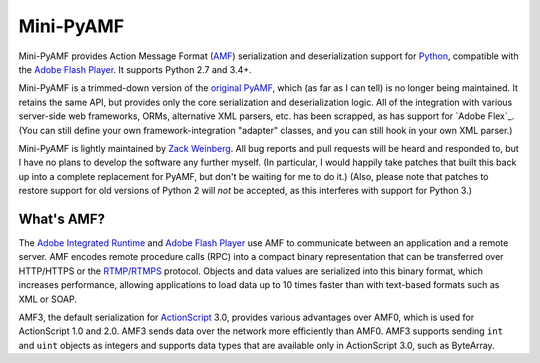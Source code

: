 ==========
Mini-PyAMF
==========

Mini-PyAMF provides Action Message Format (AMF_) serialization and
deserialization support for Python_, compatible with the `Adobe Flash
Player`_.  It supports Python 2.7 and 3.4+.

.. image:: https://travis-ci.org/hydralabs/pyamf.svg?branch=master
    :target: https://travis-ci.org/hydralabs/pyamf
.. image:: https://coveralls.io/repos/hydralabs/pyamf/badge.svg
   :target: https://coveralls.io/r/hydralabs/pyamf

Mini-PyAMF is a trimmed-down version of the `original PyAMF`_, which
(as far as I can tell) is no longer being maintained.  It retains the
same API, but provides only the core serialization and deserialization
logic.  All of the integration with various server-side web
frameworks, ORMs, alternative XML parsers, etc. has been scrapped, as
has support for `Adobe Flex`_.
(You can still define your own framework-integration "adapter"
classes, and you can still hook in your own XML parser.)

Mini-PyAMF is lightly maintained by `Zack Weinberg`_.  All bug reports
and pull requests will be heard and responded to, but I have no plans
to develop the software any further myself.  (In particular, I would
happily take patches that built this back up into a complete
replacement for PyAMF, but don't be waiting for me to do it.)
(Also, please note that patches to restore support for old versions of
Python 2 will *not* be accepted, as this interferes with support for
Python 3.)

What's AMF?
-----------

The `Adobe Integrated Runtime`_ and `Adobe Flash Player`_ use AMF to
communicate between an application and a remote server. AMF encodes
remote procedure calls (RPC) into a compact binary representation that
can be transferred over HTTP/HTTPS or the `RTMP/RTMPS`_ protocol.
Objects and data values are serialized into this binary format, which
increases performance, allowing applications to load data up to 10 times
faster than with text-based formats such as XML or SOAP.

AMF3, the default serialization for ActionScript_ 3.0, provides various
advantages over AMF0, which is used for ActionScript 1.0 and 2.0. AMF3
sends data over the network more efficiently than AMF0. AMF3 supports
sending ``int`` and ``uint`` objects as integers and supports data types
that are available only in ActionScript 3.0, such as ByteArray.

.. _AMF: https://en.wikipedia.org/wiki/Action_Message_Format
.. _Python: https://www.python.org
.. _Adobe Flash Player: https://en.wikipedia.org/wiki/Flash_Player
.. _original PyAMF: https://github.com/hydralabs/pyamf
.. _Zack Weinberg: https://www.owlfolio.org/

.. _Adobe Integrated Runtime: https://en.wikipedia.org/wiki/Adobe_AIR
.. _RTMP/RTMPS:	https://en.wikipedia.org/wiki/Real_Time_Messaging_Protocol
.. _ActionScript: https://en.wikipedia.org/wiki/ActionScript
